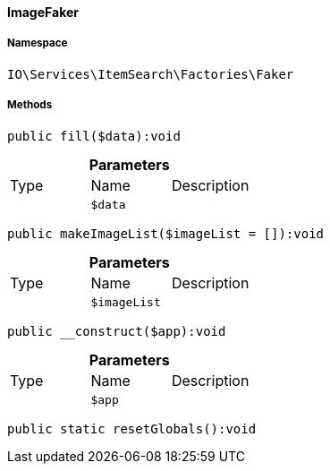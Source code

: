 :table-caption!:
:example-caption!:
:source-highlighter: prettify
:sectids!:

[[io__imagefaker]]
==== ImageFaker





===== Namespace

`IO\Services\ItemSearch\Factories\Faker`






===== Methods

[source%nowrap, php]
----

public fill($data):void

----

    







.*Parameters*
|===
|Type |Name |Description
|
a|`$data`
|
|===


[source%nowrap, php]
----

public makeImageList($imageList = []):void

----

    







.*Parameters*
|===
|Type |Name |Description
|
a|`$imageList`
|
|===


[source%nowrap, php]
----

public __construct($app):void

----

    







.*Parameters*
|===
|Type |Name |Description
|
a|`$app`
|
|===


[source%nowrap, php]
----

public static resetGlobals():void

----

    







